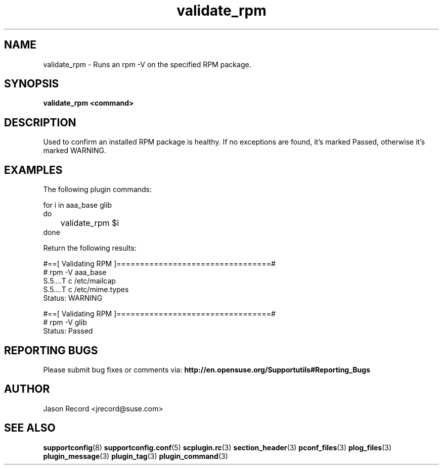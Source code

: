.\" Copyright 2010 Jason Record <jrecord@suse.com>
.\" 
.\" This program is free software; you can redistribute it and/or modify
.\" it under the terms of the GNU General Public License as published by
.\" the Free Software Foundation; version 2 of the License.
.\" 
.\" This program is distributed in the hope that it will be useful,
.\" but WITHOUT ANY WARRANTY; without even the implied warranty of
.\" MERCHANTABILITY or FITNESS FOR A PARTICULAR PURPOSE.  See the
.\" GNU General Public License for more details.
.\" 
.\" You should have received a copy of the GNU General Public License
.\" along with this program; if not, write to the Free Software
.\" Foundation, Inc., 675 Mass Ave, Cambridge, MA 02139, USA.
.\" 
.TH validate_rpm 3 "06 Oct 2010" "validate_rpm" "Supportconfig Plugin Library Manual"
.SH NAME
validate_rpm - Runs an rpm -V on the specified RPM package.
.SH SYNOPSIS
.B validate_rpm <command>
.SH DESCRIPTION
Used to confirm an installed RPM package is healthy. If no exceptions are found, it's marked Passed, otherwise it's marked WARNING.
.SH EXAMPLES
The following plugin commands:
.sp
for i in aaa_base glib
.br
do
.br
	validate_rpm $i
.br
done
.sp
Return the following results:
.sp
#==[ Validating RPM ]=================================#
.br
# rpm -V aaa_base
.br
..5....T  c /etc/inittab
.br
S.5....T  c /etc/mailcap
.br
S.5....T  c /etc/mime.types
.br
Status: WARNING
.sp
#==[ Validating RPM ]=================================#
.br
# rpm -V glib
.br
Status: Passed
.sp
.SH REPORTING BUGS
Please submit bug fixes or comments via: 
.B http://en.opensuse.org/Supportutils#Reporting_Bugs
.SH AUTHOR
Jason Record <jrecord@suse.com>
.SH SEE ALSO
.BR supportconfig (8)
.BR supportconfig.conf (5)
.BR scplugin.rc (3)
.BR section_header (3)
.BR pconf_files (3)
.BR plog_files (3)
.BR plugin_message (3)
.BR plugin_tag (3)
.BR plugin_command (3)

